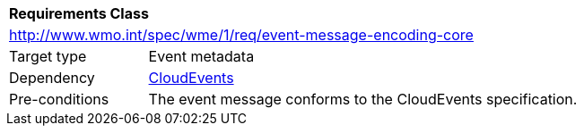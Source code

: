 [[rc_event-message-encoding-core]]
[cols="1,4",width="90%"]
|===
2+|*Requirements Class*
2+|http://www.wmo.int/spec/wme/1/req/event-message-encoding-core
|Target type |Event metadata
|Dependency |<<cloud-events, CloudEvents>>
|Pre-conditions |The event message conforms to the CloudEvents specification.
|===
